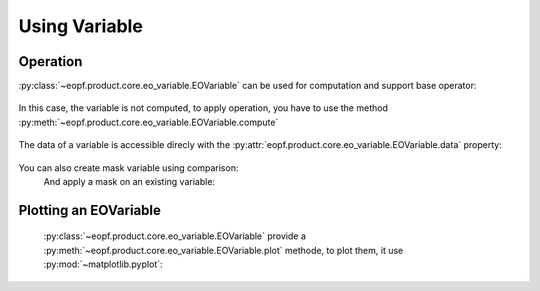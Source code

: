 Using Variable
==============

Operation
---------

:py:class:`~eopf.product.core.eo_variable.EOVariable` can be used for computation and support base operator:

    .. jupyter-execute::

        from eopf.product import EOVariable
        import numpy as np

        variable = EOVariable(data=np.random.random_sample(size=(128,128)))
        variable *= 2
        variable += variable
        variable = variable / 1.2
        variable **= 2
        variable = variable - (variable / 2)
        variable

In this case, the variable is not computed, to apply operation, you have to use the method :py:meth:`~eopf.product.core.eo_variable.EOVariable.compute`

    .. jupyter-execute::

        variable.compute()


The data of a variable is accessible direcly with the :py:attr:`eopf.product.core.eo_variable.EOVariable.data` property:

    .. jupyter-execute::

        variable.data


You can also create mask variable using comparison:
    .. jupyter-execute::

        mask = (variable > 0.5).compute().data
        mask

    .. jupyter-execute::

        mask = (variable > ((variable > 0.5) * 2)).compute().data
        mask

    And apply a mask on an existing variable:

    .. jupyter-execute::

        variable[mask[1,:]].compute().data

Plotting an EOVariable
-----------------------

    :py:class:`~eopf.product.core.eo_variable.EOVariable` provide a :py:meth:`~eopf.product.core.eo_variable.EOVariable.plot` methode, to plot them, it use :py:mod:`~matplotlib.pyplot`:

    .. jupyter-execute::

        import matplotlib.pyplot as plt

        (variable*256).plot()
        plt.ylabel("y")
        plt.xlabel("x")
        plt.xlim(0, 128)
        plt.ylim(0, 128)
        plt.draw()
